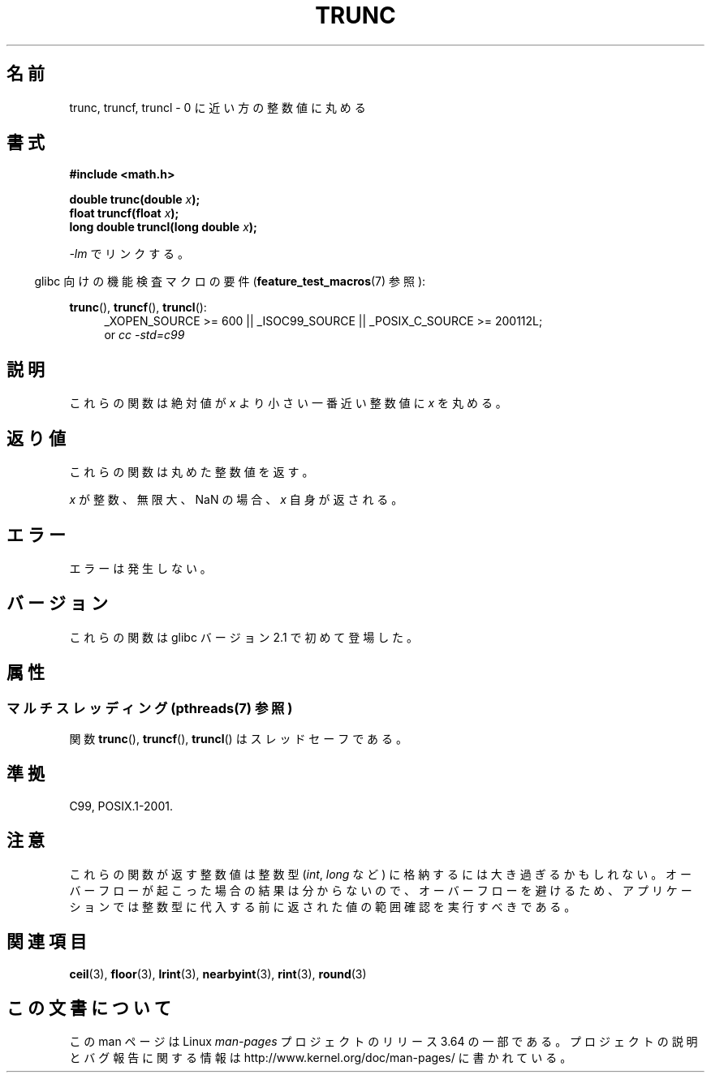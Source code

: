 .\" Copyright (C) 2001 Andries Brouwer <aeb@cwi.nl>.
.\"
.\" %%%LICENSE_START(VERBATIM)
.\" Permission is granted to make and distribute verbatim copies of this
.\" manual provided the copyright notice and this permission notice are
.\" preserved on all copies.
.\"
.\" Permission is granted to copy and distribute modified versions of this
.\" manual under the conditions for verbatim copying, provided that the
.\" entire resulting derived work is distributed under the terms of a
.\" permission notice identical to this one.
.\"
.\" Since the Linux kernel and libraries are constantly changing, this
.\" manual page may be incorrect or out-of-date.  The author(s) assume no
.\" responsibility for errors or omissions, or for damages resulting from
.\" the use of the information contained herein.  The author(s) may not
.\" have taken the same level of care in the production of this manual,
.\" which is licensed free of charge, as they might when working
.\" professionally.
.\"
.\" Formatted or processed versions of this manual, if unaccompanied by
.\" the source, must acknowledge the copyright and authors of this work.
.\" %%%LICENSE_END
.\"
.\"*******************************************************************
.\"
.\" This file was generated with po4a. Translate the source file.
.\"
.\"*******************************************************************
.\"
.\" Japanese Version Copyright (c) 2001, 2005 Yuichi SATO
.\"         all rights reserved.
.\" Translated Sun Jul  8 10:40:20 JST 2001
.\"         by Yuichi SATO <ysato@h4.dion.ne.jp>
.\" Updated & Modified Sun Jan 16 08:20:45 JST 2005
.\"         by Yuichi SATO <ysato444@yahoo.co.jp>
.\"
.TH TRUNC 3 2013\-06\-21 "" "Linux Programmer's Manual"
.SH 名前
trunc, truncf, truncl \- 0 に近い方の整数値に丸める
.SH 書式
.nf
\fB#include <math.h>\fP
.sp
\fBdouble trunc(double \fP\fIx\fP\fB);\fP
.br
\fBfloat truncf(float \fP\fIx\fP\fB);\fP
.br
\fBlong double truncl(long double \fP\fIx\fP\fB);\fP
.fi
.sp
\fI\-lm\fP でリンクする。
.sp
.in -4n
glibc 向けの機能検査マクロの要件 (\fBfeature_test_macros\fP(7)  参照):
.in
.sp
.ad l
\fBtrunc\fP(), \fBtruncf\fP(), \fBtruncl\fP():
.RS 4
_XOPEN_SOURCE\ >=\ 600 || _ISOC99_SOURCE || _POSIX_C_SOURCE\ >=\ 200112L;
.br
or \fIcc\ \-std=c99\fP
.RE
.ad
.SH 説明
これらの関数は絶対値が \fIx\fP より小さい 一番近い整数値に \fIx\fP を丸める。
.SH 返り値
これらの関数は丸めた整数値を返す。

\fIx\fP が整数、無限大、NaN の場合、\fIx\fP 自身が返される。
.SH エラー
エラーは発生しない。
.SH バージョン
これらの関数は glibc バージョン 2.1 で初めて登場した。
.SH 属性
.SS "マルチスレッディング (pthreads(7) 参照)"
関数 \fBtrunc\fP(), \fBtruncf\fP(), \fBtruncl\fP() はスレッドセーフである。
.SH 準拠
C99, POSIX.1\-2001.
.SH 注意
これらの関数が返す整数値は整数型 (\fIint\fP, \fIlong\fP など) に格納するには大き過ぎるかもしれない。
オーバーフローが起こった場合の結果は分からないので、 オーバーフローを避けるため、アプリケーションでは整数型に代入する前に
返された値の範囲確認を実行すべきである。
.SH 関連項目
\fBceil\fP(3), \fBfloor\fP(3), \fBlrint\fP(3), \fBnearbyint\fP(3), \fBrint\fP(3),
\fBround\fP(3)
.SH この文書について
この man ページは Linux \fIman\-pages\fP プロジェクトのリリース 3.64 の一部
である。プロジェクトの説明とバグ報告に関する情報は
http://www.kernel.org/doc/man\-pages/ に書かれている。
